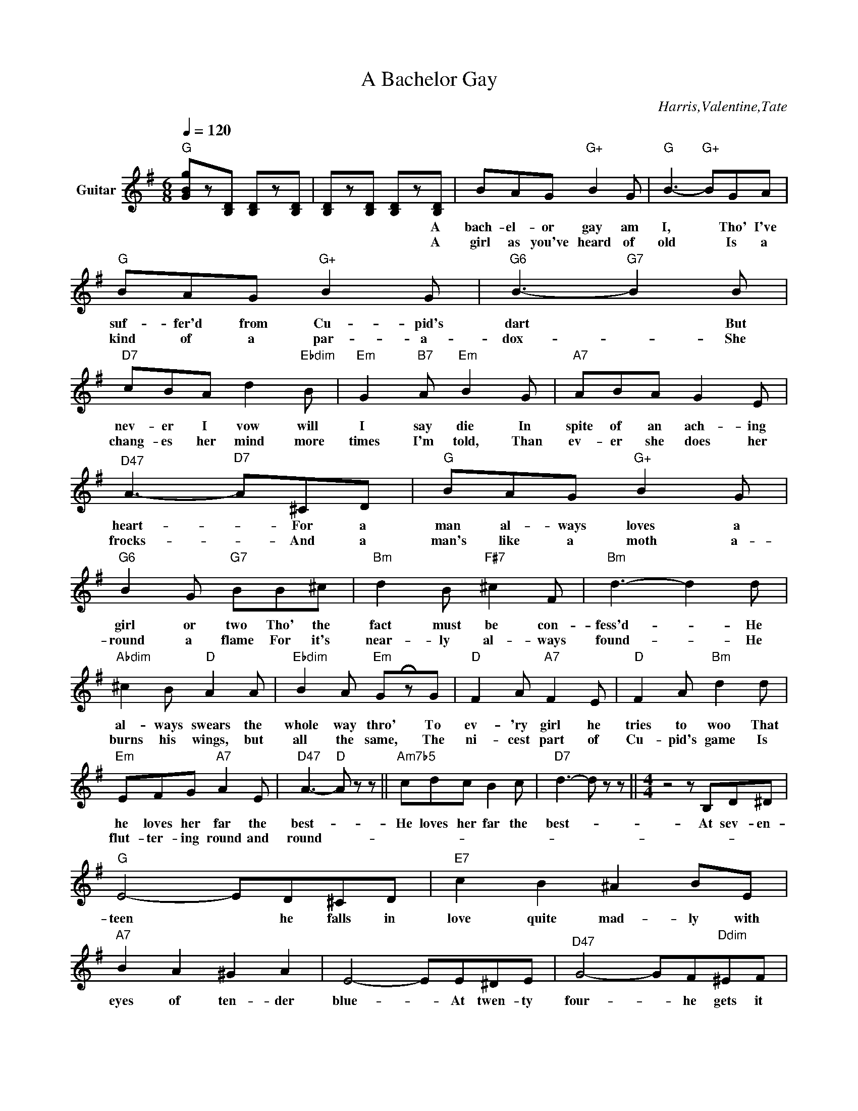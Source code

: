 X:1
T:A Bachelor Gay
C:Harris,Valentine,Tate
Z:All Rights Reserved
L:1/8
Q:1/4=120
M:6/8
K:G
V:1 treble transpose=-12 nm="Guitar"
%%MIDI program 25
V:1
"G" [GBg]z[B,D] [B,D]z[B,D] | [B,D]z[B,D] [B,D]z[B,D] | BAG"G+" B2 G |"G" B3-"G+" BGA | %4
w: |* * * A|bach- el- or gay am|I, * Tho' I've|
w: |* * * A|girl as you've heard of|old * Is a|
"G" BAG"G+" B2 G |"G6" B3-"G7" B2 B |"D7" cBA d2"Ebdim" B |"Em" G2"B7" A"Em" B2 G |"A7" ABA G2 E | %9
w: suf- fer'd from Cu- pid's|dart * But|nev- er I vow will|I say die In|spite of an ach- ing|
w: kind of a par- a-|dox- * She|chang- es her mind more|times I'm told, Than|ev- er she does her|
"^D47" A3-"D7" A^CD |"G" BAG"G+" B2 G |"G6" B2 G"G7" BB^c |"Bm" d2 B"F#7" ^c2 F |"Bm" d3- d2 d | %14
w: heart- * For a|man al- ways loves a|girl or two Tho' the|fact must be con-|fess'd- * He|
w: frocks- * And a|man's like a moth a-|round a flame For it's|near- ly al- ways|found- * He|
"Abdim" ^c2 B"D" A2 A |"Ebdim" B2 A"Em" G!fermata!zG |"D" F2 A"A7" F2 E |"D" F2 A"Bm" d2 d | %18
w: al- ways swears the|whole way thro' To|ev- 'ry girl he|tries to woo That|
w: burns his wings, but|all the same, The|ni- cest part of|Cu- pid's game Is|
"Em" EFG"A7" A2 E |"^D47" A3-"D" A z z ||"Am7b5" cdc B2 c |"D7" d3- d z z ||[M:4/4] z4 z B,D^D | %23
w: he loves her far the|best- *|He loves her far the|best- *|At sev- en-|
w: flut- ter- ing round and|round- *||||
"G" E4- ED^CD |"E7" c2 B2 ^A2 BE |"A7" B2 A2 ^G2 A2 | E4- EE^DE |"^D47" G4- GF"Ddim"^EF | %28
w: teen * he falls in|love quite mad- ly with|eyes of ten- der|blue- * At twen- ty|four- * he gets it|
w: |||||
"D7" B2 A2 F2 ^CD |"G" F2 E^D F2 E2 | B,4- B,B,D^D |"G" E4- ED^CD |"E7" c2 B2 ^A2 BE | %33
w: rath- er bad- ly with|eyes of a diff- 'rent|hue- * At thir- ty|five * you'll see him|flirt- ing sad- ly with|
w: |||||
"A7" B2 A2 ^G2 A2 | e4- e2"Eb7" GA |"G" B^ABd"D7" B=ABA |"Em" GFGB"A7" FEFE |"G" DEGB"D7" edAB | %38
w: two or three or|more- * When he|fan- cies he is past love, It is|then he meets his last love, and he|loves her as he's nev- er lov'd be-|
w: |||||
"G" G4- GB,D^D :|"G" G4- G z z2 |] %40
w: fore- * At sev- en|fore. *|
w: ||

